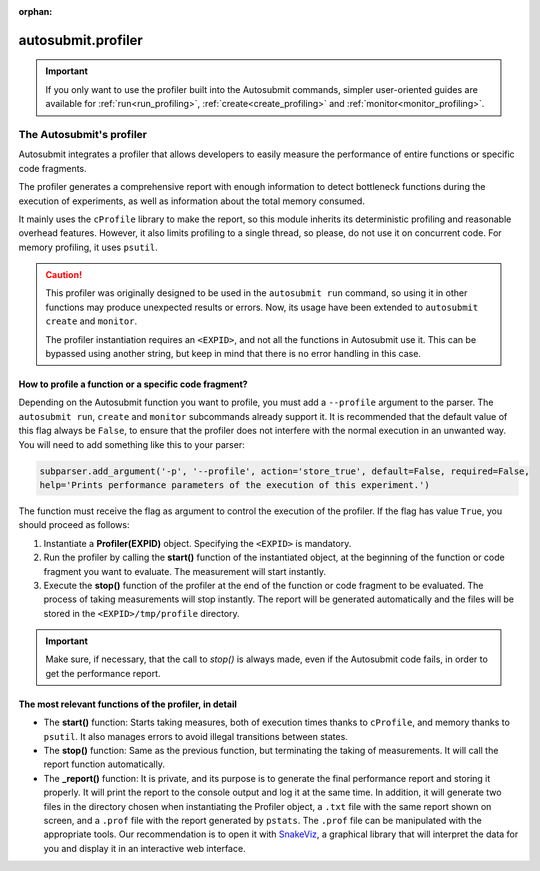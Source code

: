 :orphan:

..
   The :orphan: section tells Sphinx not to include this page in any contents list

.. _advanced_profiling:

autosubmit.profiler
===================

.. important:: If you only want to use the profiler built into the Autosubmit commands, simpler 
      user-oriented guides are available for :ref:`run<run_profiling>`, 
      :ref:`create<create_profiling>` and :ref:`monitor<monitor_profiling>`.

######################################
The Autosubmit's profiler
######################################

Autosubmit integrates a profiler that allows developers to easily measure the performance of entire 
functions or specific code fragments.

The profiler generates a comprehensive report with enough information to detect bottleneck functions 
during the execution of experiments, as well as information about the total memory consumed.

It mainly uses the ``cProfile`` library to make the report, so this module inherits its deterministic 
profiling and reasonable overhead features. However, it also limits profiling to a single thread, so 
please, do not use it on concurrent code. For memory profiling, it uses ``psutil``.

.. caution::
      This profiler was originally designed to be used in the ``autosubmit run`` command, so using 
      it in other functions may produce unexpected results or errors. Now, its usage have been 
      extended to ``autosubmit create`` and ``monitor``.
      
      The profiler instantiation requires an ``<EXPID>``, and not all the functions in Autosubmit use it.
      This can be bypassed using another string, but keep in mind that there is no error handling in
      this case.

How to profile a function or a specific code fragment?
~~~~~~~~~~~~~~~~~~~~~~~~~~~~~~~~~~~~~~~~~~~~~~~~~~~~~~

Depending on the Autosubmit function you want to profile, you must add a ``--profile`` argument to the
parser. The ``autosubmit run``, ``create`` and ``monitor`` subcommands already support it. It is
recommended that the default value of this flag always be ``False``, to ensure that the profiler does
not interfere with the normal execution in an unwanted way. You will need to add something like this to
your parser:

.. code-block:: python

      subparser.add_argument('-p', '--profile', action='store_true', default=False, required=False,
      help='Prints performance parameters of the execution of this experiment.')

The function must receive the flag as argument to control the execution of the profiler. If the flag
has value ``True``, you should proceed as follows:

1. Instantiate a **Profiler(EXPID)** object. Specifying the ``<EXPID>`` is mandatory.

2. Run the profiler by calling the **start()** function of the instantiated object, at the beginning
   of the function or code fragment you want to evaluate. The measurement will start instantly.

3. Execute the **stop()** function of the profiler at the end of the function or code fragment to be
   evaluated. The process of taking measurements will stop instantly. The report will be generated
   automatically and the files will be stored in the ``<EXPID>/tmp/profile`` directory.

.. important:: Make sure, if necessary, that the call to `stop()` is always made, even if the
      Autosubmit code fails, in order to get the performance report.


The most relevant functions of the profiler, in detail
~~~~~~~~~~~~~~~~~~~~~~~~~~~~~~~~~~~~~~~~~~~~~~~~~~~~~~

.. digraph:: foo
   :name: status_diagram
   :align: center
   :alt: Status diagram of the profiler

   bgcolor="transparent"
   graph [nodesep=0.5]

   // Extreme nodes (start/end)
   node [label="",color="black",style=filled,fixedsize=true];

   node [shape=circle,height=0.25,width=0.25] ENTRY;
   node [shape=doublecircle,height=0.2,width=0.2] EXIT;

   // Status nodes
   node [shape=rect,style=rounded,height=0.5,width=1.2,fixedsize=true,fontsize=12,fontname=arial];

   node [label="__init__"] init;
   node [label="start"] start;
   node [label="stop"] stop;
   node [label="report"] report;

   // Relations
   ENTRY -> init;
   init -> start [label="when\nstarted = False",fontsize=7,fontname=arial];
   start -> stop [label="     when\n     started = True",fontsize=7,fontname=arial];
   stop -> report [label="automatically",fontsize=7,fontname=arial];
   report -> EXIT;

   { rank = same; ENTRY init start }
   { rank = same; stop report EXIT }

* The **start()** function: Starts taking measures, both of execution times thanks to ``cProfile``, and
  memory thanks to ``psutil``. It also manages errors to avoid illegal transitions between states.

* The **stop()** function: Same as the previous function, but terminating the taking of measurements.
  It will call the report function automatically.

* The **_report()** function: It is private, and its purpose is to generate the final performance
  report and storing it properly. It will print the report to the console output and log it at the same time.
  In addition, it will generate two files in the directory chosen when instantiating the Profiler
  object, a ``.txt`` file with the same report shown on screen, and a ``.prof`` file with the report
  generated by ``pstats``. The ``.prof`` file can be manipulated with the appropriate tools. Our
  recommendation is to open it with `SnakeViz <https://jiffyclub.github.io/snakeviz/>`_, a graphical
  library that will interpret the data for you and display it in an interactive web interface.
